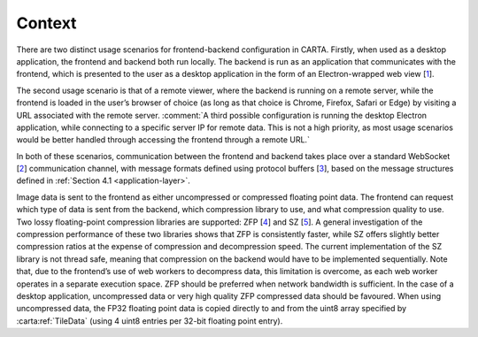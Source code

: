 .. _context:

Context
=======

There are two distinct usage scenarios for frontend-backend configuration in CARTA. Firstly, when used as a desktop application, the frontend and backend both run locally. The backend is run as an application that communicates with the frontend, which is presented to the user as a desktop application in the form of an Electron-wrapped web view [`1 <https://electronjs.org/>`__].

The second usage scenario is that of a remote viewer, where the backend is running on a remote server, while the frontend is loaded in the user’s browser of choice (as long as that choice is Chrome, Firefox, Safari or Edge) by visiting a URL associated with the remote server. :comment:`A third possible configuration is running the desktop Electron application, while connecting to a specific server IP for remote data. This is not a high priority, as most usage scenarios would be better handled through accessing the frontend through a remote URL.`

In both of these scenarios, communication between the frontend and backend takes place over a standard WebSocket [`2 <https://en.wikipedia.org/wiki/WebSocket>`__] communication channel, with message formats defined using protocol buffers [`3 <https://developers.google.com/protocol-buffers/>`__], based on the message structures defined in :ref:`Section 4.1 <application-layer>`.

Image data is sent to the frontend as either uncompressed or compressed floating point data. The frontend can request which type of data is sent from the backend, which compression library to use, and what compression quality to use. Two lossy floating-point compression libraries are supported: ZFP [`4 <https://github.com/LLNL/zfp>`__] and SZ [`5 <https://github.com/disheng222/SZ>`__]. A general investigation of the compression performance of these two libraries shows that ZFP is consistently faster, while SZ offers slightly better compression ratios at the expense of compression and decompression speed. The current implementation of the SZ library is not thread safe, meaning that compression on the backend would have to be implemented sequentially. Note that, due to the frontend’s use of web workers to decompress data, this limitation is overcome, as each web worker operates in a separate execution space. ZFP should be preferred when network bandwidth is sufficient. In the case of a desktop application, uncompressed data or very high quality ZFP compressed data should be favoured. When using uncompressed data, the FP32 floating point data is copied directly to and from the uint8 array specified by :carta:ref:`TileData` (using 4 uint8 entries per 32-bit floating point entry).

